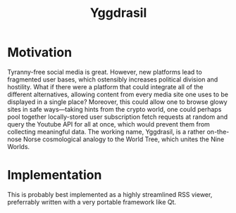 :PROPERTIES:
:ID:       3270c065-76c9-4bc5-815a-412cec88eee7
:END:
#+title: Yggdrasil

* Motivation

Tyranny-free social media is great. However, new platforms lead to fragmented user bases, which ostensibly increases political division and hostility. What if there were a platform that could integrate all of the different alternatives, allowing content from every media site one uses to be displayed in a single place? Moreover, this could allow one to browse glowy sites in safe ways---taking hints from the crypto world, one could perhaps pool together locally-stored user subscription fetch requests at random and query the Youtube API for all at once, which would prevent them from collecting meaningful data. The working name, Yggdrasil, is a rather on-the-nose Norse cosmological analogy to the World Tree, which unites the Nine Worlds.

* Implementation

This is probably best implemented as a highly streamlined RSS viewer, preferrably written with a very portable framework like Qt.
